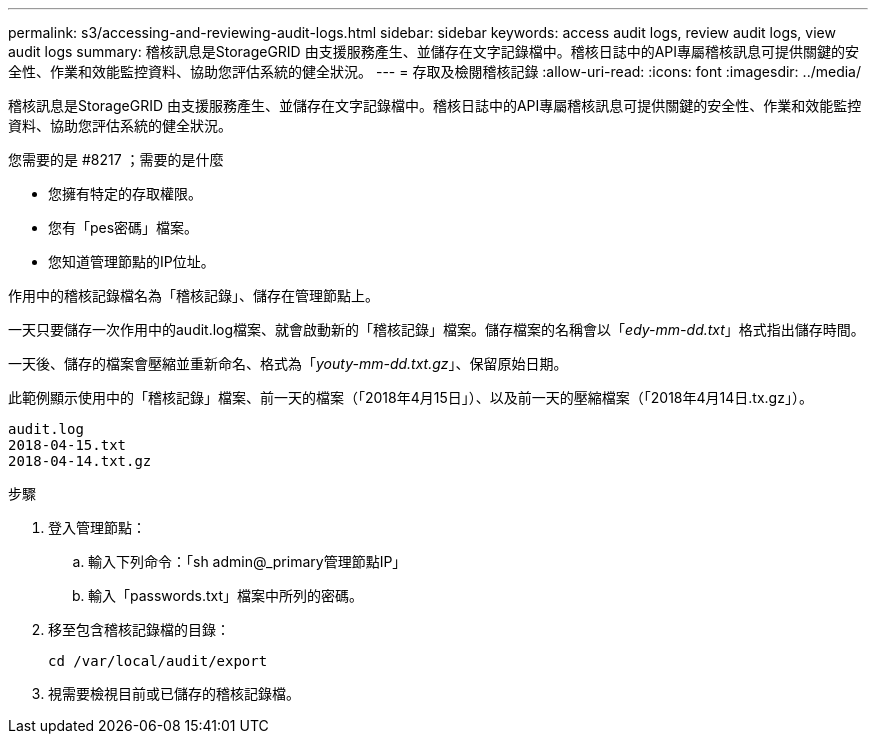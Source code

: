---
permalink: s3/accessing-and-reviewing-audit-logs.html 
sidebar: sidebar 
keywords: access audit logs, review audit logs, view audit logs 
summary: 稽核訊息是StorageGRID 由支援服務產生、並儲存在文字記錄檔中。稽核日誌中的API專屬稽核訊息可提供關鍵的安全性、作業和效能監控資料、協助您評估系統的健全狀況。 
---
= 存取及檢閱稽核記錄
:allow-uri-read: 
:icons: font
:imagesdir: ../media/


[role="lead"]
稽核訊息是StorageGRID 由支援服務產生、並儲存在文字記錄檔中。稽核日誌中的API專屬稽核訊息可提供關鍵的安全性、作業和效能監控資料、協助您評估系統的健全狀況。

.您需要的是 #8217 ；需要的是什麼
* 您擁有特定的存取權限。
* 您有「pes密碼」檔案。
* 您知道管理節點的IP位址。


作用中的稽核記錄檔名為「稽核記錄」、儲存在管理節點上。

一天只要儲存一次作用中的audit.log檔案、就會啟動新的「稽核記錄」檔案。儲存檔案的名稱會以「_edy-mm-dd.txt_」格式指出儲存時間。

一天後、儲存的檔案會壓縮並重新命名、格式為「_youty-mm-dd.txt.gz_」、保留原始日期。

此範例顯示使用中的「稽核記錄」檔案、前一天的檔案（「2018年4月15日」）、以及前一天的壓縮檔案（「2018年4月14日.tx.gz」）。

[listing]
----
audit.log
2018-04-15.txt
2018-04-14.txt.gz
----
.步驟
. 登入管理節點：
+
.. 輸入下列命令：「sh admin@_primary管理節點IP」
.. 輸入「passwords.txt」檔案中所列的密碼。


. 移至包含稽核記錄檔的目錄：
+
[listing]
----
cd /var/local/audit/export
----


. 視需要檢視目前或已儲存的稽核記錄檔。

